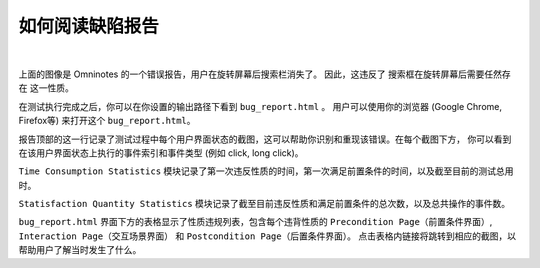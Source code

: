 如何阅读缺陷报告
=================

.. image:: ../../images/BugReport.png
            :align: center

|

上面的图像是 Omninotes 的一个错误报告，用户在旋转屏幕后搜索栏消失了。
因此，这违反了 ``搜索框在旋转屏幕后需要任然存在`` 这一性质。

在测试执行完成之后，你可以在你设置的输出路径下看到 ``bug_report.html`` 。
用户可以使用你的浏览器 (Google Chrome, Firefox等) 来打开这个 ``bug_report.html``。

报告顶部的这一行记录了测试过程中每个用户界面状态的截图，这可以帮助你识别和重现该错误。在每个截图下方，
你可以看到在该用户界面状态上执行的事件索引和事件类型 (例如 click, long click)。

``Time Consumption Statistics`` 模块记录了第一次违反性质的时间，第一次满足前置条件的时间，以及截至目前的测试总用时。

``Statisfaction Quantity Statistics`` 模块记录了截至目前违反性质和满足前置条件的总次数，以及总共操作的事件数。

``bug_report.html`` 界面下方的表格显示了性质违规列表，包含每个违背性质的 ``Precondition Page（前置条件界面）``, 
``Interaction Page（交互场景界面）`` 和 ``Postcondition Page（后置条件界面）``。
点击表格内链接将跳转到相应的截图，以帮助用户了解当时发生了什么。